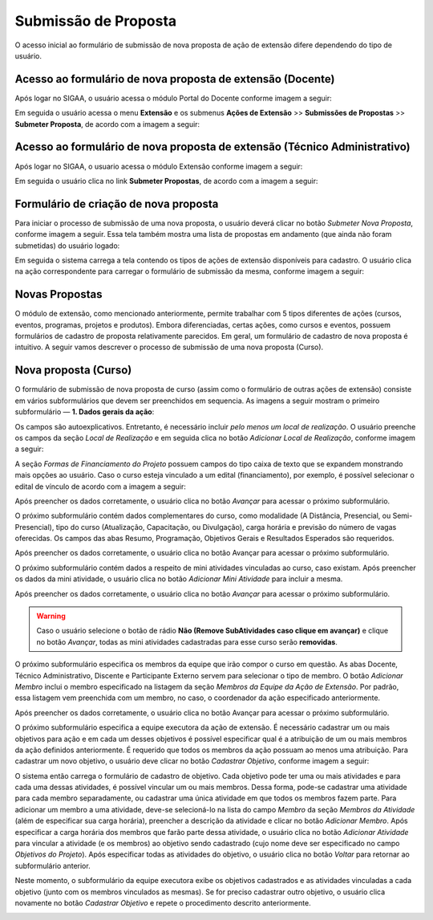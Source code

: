 Submissão de Proposta
---------------------

O acesso inicial ao formulário de submissão de nova proposta de ação de extensão difere dependendo do tipo de
usuário.

Acesso ao formulário de nova proposta de extensão (Docente)
^^^^^^^^^^^^^^^^^^^^^^^^^^^^^^^^^^^^^^^^^^^^^^^^^^^^^^^^^^^

Após logar no SIGAA, o usuário acessa o módulo Portal do Docente conforme imagem a seguir:

.. image:: /_static/img/extensao/menu-docente-modulo.png

Em seguida o usuário acessa o menu **Extensão** e os submenus **Ações de Extensão** >> **Submissões de Propostas**
>> **Submeter Proposta**, de acordo com a imagem a seguir:

.. image:: /_static/img/extensao/submeter-proposta-docente.png

Acesso ao formulário de nova proposta de extensão (Técnico Administrativo)
^^^^^^^^^^^^^^^^^^^^^^^^^^^^^^^^^^^^^^^^^^^^^^^^^^^^^^^^^^^^^^^^^^^^^^^^^^

Após logar no SIGAA, o usuario acessa o módulo Extensão conforme imagem a seguir:

.. image:: /_static/img/extensao/menu-extensao-modulo.png

Em seguida o usuário clica no link **Submeter Propostas**, de acordo com a imagem a seguir:

.. image:: /_static/img/extensao/submeter-proposta-tecnico.png

Formulário de criação de nova proposta
^^^^^^^^^^^^^^^^^^^^^^^^^^^^^^^^^^^^^^

Para iniciar o processo de submissão de uma nova proposta, o usuário deverá clicar no botão *Submeter Nova Proposta*,
conforme imagem a seguir. Essa tela também mostra uma lista de propostas em andamento (que ainda não foram submetidas)
do usuário logado:

.. image:: /_static/img/extensao/submeter-nova-proposta.png

Em seguida o sistema carrega a tela contendo os tipos de ações de extensão disponíveis para cadastro. O usuário
clica na ação correspondente para carregar o formulário de submissão da mesma, conforme imagem a seguir:

.. image:: /_static/img/extensao/acoes-extensao-curso.png

Novas Propostas
^^^^^^^^^^^^^^^

O módulo de extensão, como mencionado anteriormente, permite trabalhar com 5 tipos diferentes de ações (cursos, eventos, programas,
projetos e produtos). Embora diferenciadas, certas ações, como cursos e eventos, possuem formulários de cadastro de proposta
relativamente parecidos. Em geral, um formulário de cadastro de nova proposta é intuitivo. A seguir vamos descrever
o processo de submissão de uma nova proposta (Curso).

Nova proposta (Curso)
^^^^^^^^^^^^^^^^^^^^^

O formulário de submissão de nova proposta de curso (assim como o formulário de outras ações de extensão) consiste em vários
subformulários que devem ser preenchidos em sequencia. As imagens a seguir mostram o primeiro
subformulário — **1. Dados gerais da ação**:

.. image:: /_static/img/extensao/dados-gerais-curso-1.png

.. image:: /_static/img/extensao/dados-gerais-curso-2.png

Os campos são autoexplicativos. Entretanto, é necessário incluir *pelo menos um local de realização*. O usuário
preenche os campos da seção *Local de Realização* e em seguida clica no botão *Adicionar Local de Realização*,
conforme imagem a seguir:

.. image:: /_static/img/extensao/curso-local-realizacao.png

A seção *Formas de Financiamento do Projeto* possuem campos do tipo caixa de texto que se expandem monstrando
mais opções ao usuário. Caso o curso esteja vinculado a um edital (financiamento), por exemplo, é possível
selecionar o edital de vínculo de acordo com a imagem a seguir:

.. image:: /_static/img/extensao/curso-financiamento.png

Após preencher os dados corretamente, o usuário clica no botão *Avançar* para acessar o próximo subformulário.

O próximo subformulário contém dados complementares do curso, como modalidade (A Distância, Presencial, ou Semi-Presencial),
tipo do curso (Atualização, Capacitação, ou Divulgação), carga horária e previsão do número de vagas oferecidas.
Os campos das abas Resumo, Programação, Objetivos Gerais e Resultados Esperados são requeridos.

.. image:: /_static/img/extensao/dados-curso.png

Após preencher os dados corretamente, o usuário clica no botão Avançar para acessar o próximo subformulário.

O próximo subformulário contém dados a respeito de mini atividades vinculadas ao curso, caso existam. Após preencher
os dados da mini atividade, o usuário clica no botão *Adicionar Mini Atividade* para incluir a mesma.

.. image:: /_static/img/extensao/curso-mini-atividade.png

Após preencher os dados corretamente, o usuário clica no botão *Avançar* para acessar o próximo subformulário.

.. warning::
    Caso o usuário selecione o botão de rádio **Não (Remove SubAtividades caso clique em avançar)** e clique no
    botão *Avançar*, todas as mini atividades cadastradas para esse curso serão **removidas**.

O próximo subformulário especifica os membros da equipe que irão compor o curso em questão. As abas Docente,
Técnico Administrativo, Discente e Participante Externo servem para selecionar o tipo de membro. O botão
*Adicionar Membro* inclui o membro especificado na listagem da seção *Membros da Equipe da Ação de Extensão*.
Por padrão, essa listagem vem preenchida com um membro, no caso, o coordenador da ação especificado anteriormente.

.. image:: /_static/img/extensao/curso-membros-equipe.png

Após preencher os dados corretamente, o usuário clica no botão Avançar para acessar o próximo subformulário.

O próximo subformulário especifica a equipe executora da ação de extensão. É necessário cadastrar um ou mais
objetivos para ação e em cada um desses objetivos é possível especificar qual é a atribuição de um ou mais
membros da ação definidos anteriormente. É requerido que todos os membros da ação possuam ao menos uma atribuição.
Para cadastrar um novo objetivo, o usuário deve clicar no botão *Cadastrar Objetivo*, conforme imagem a seguir:

.. image:: /_static/img/extensao/curso-equipe-executora.png

O sistema então carrega o formulário de cadastro de objetivo. Cada objetivo pode ter uma ou mais atividades e
para cada uma dessas atividades, é possível vincular um ou mais membros. Dessa forma, pode-se cadastrar uma atividade para cada membro
separadamente, ou cadastrar uma única atividade em que todos os membros fazem parte. Para adicionar um membro a uma
atividade, deve-se selecioná-lo na lista do campo *Membro* da seção *Membros da Atividade* (além de especificar
sua carga horária), preencher a descrição da atividade e clicar no botão *Adicionar Membro*. Após especificar
a carga horária dos membros que farão parte dessa atividade, o usuário clica no botão *Adicionar Atividade*
para vincular a atividade (e os membros) ao objetivo sendo cadastrado (cujo nome deve ser especificado no campo
*Objetivos do Projeto*). Após especificar todas as atividades do objetivo, o usuário clica no botão *Voltar* para
retornar ao subformulário anterior.

.. image:: /_static/img/extensao/curso-membro-atividade.png

Neste momento, o subformulário da equipe executora exibe os objetivos cadastrados e as atividades vinculadas a
cada objetivo (junto com os membros vinculados as mesmas). Se for preciso cadastrar outro objetivo, o usuário
clica novamente no botão *Cadastrar Objetivo* e repete o procedimento descrito anteriormente.

.. image:: /_static/img/extensao/curso-membro-resultado.png

.. raw:: latex

    \newpage
